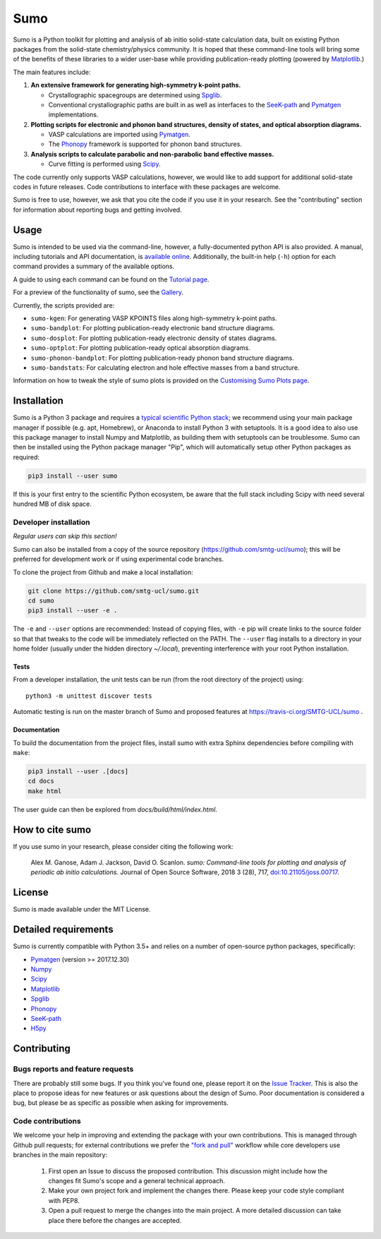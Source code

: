 Sumo
====

.. image:: https://readthedocs.org/projects/sumo/badge/?version=latest
    :target: http://sumo.readthedocs.io/en/latest/?badge=latest
    :alt: Documentation Status

.. image:: https://badge.fury.io/py/sumo.svg
    :target: https://badge.fury.io/py/sumo
    :alt: Pypi Repository

.. image:: https://travis-ci.org/SMTG-UCL/sumo.svg?branch=master
    :target: https://travis-ci.org/SMTG-UCL/sumo
    :alt: Build Status

.. image:: http://joss.theoj.org/papers/d12ca1f4198dffa2642a30b2ab01e16d/status.svg
    :target: http://joss.theoj.org/papers/d12ca1f4198dffa2642a30b2ab01e16d
    :alt: JOSS Paper

.. image:: https://zenodo.org/badge/DOI/10.5281/zenodo.1338124.svg
    :target: https://doi.org/10.5281/zenodo.1338124
    :alt: Zenodo Repository


Sumo is a Python toolkit for plotting and analysis of ab initio
solid-state calculation data,
built on existing Python packages from the solid-state
chemistry/physics community.
It is hoped that these command-line tools will bring some of the
benefits of these libraries to a wider user-base while providing
publication-ready plotting (powered by Matplotlib_.)

The main features include:

1. **An extensive framework for generating high-symmetry k-point paths.**

   - Crystallographic spacegroups are determined using Spglib_.
   - Conventional crystallographic paths are built in as well as interfaces to
     the SeeK-path_ and
     Pymatgen_ implementations.

2. **Plotting scripts for electronic and phonon band structures, density
   of states, and optical absorption diagrams.**

   - VASP calculations are imported using Pymatgen_.
   - The Phonopy_ framework is supported for phonon band structures.

3. **Analysis scripts to calculate parabolic and non-parabolic band
   effective masses.**

   - Curve fitting is performed using `Scipy <https://www.scipy.org>`_.

The code currently only supports VASP calculations, however, we would
like to add support for additional solid-state codes in future
releases. Code contributions to interface with these packages are
welcome.

Sumo is free to use, however, we ask that you cite the code if you use
it in your research. See the "contributing" section for information
about reporting bugs and getting involved.

Usage
-----

Sumo is intended to be used via the command-line, however, a
fully-documented python API is also provided. A manual, including
tutorials and API documentation, is `available online
<http://sumo.readthedocs.io/en/latest/>`_. Additionally, the built-in
help (``-h``) option for each command provides a summary of the
available options.

A guide to using each command can be found on the
`Tutorial page <http://sumo.readthedocs.io/en/latest/tutorials.html>`_.

For a preview of the functionality of sumo, see the
`Gallery <http://sumo.readthedocs.io/en/latest/gallery.html>`_.

Currently, the scripts provided are:

- ``sumo-kgen``: For generating VASP KPOINTS files along high-symmetry
  k-point paths.
- ``sumo-bandplot``: For plotting publication-ready electronic band
  structure diagrams.
- ``sumo-dosplot``: For plotting publication-ready electronic density of
  states diagrams.
- ``sumo-optplot``: For plotting publication-ready optical absorption
  diagrams.
- ``sumo-phonon-bandplot``: For plotting publication-ready phonon band
  structure diagrams.
- ``sumo-bandstats``: For calculating electron and hole effective masses
  from a band structure.

Information on how to tweak the style of sumo plots is provided on the
`Customising Sumo Plots page
<http://sumo.readthedocs.io/en/latest/customising-plots.html>`_.


Installation
------------

Sumo is a Python 3 package and requires a
`typical scientific Python stack <https://www.scipy.org/about.html>`_;
we recommend using your main package manager if possible
(e.g. apt, Homebrew), or Anaconda to install Python 3 with setuptools.
It is a good idea to also use this package manager to install
Numpy and Matplotlib, as building them with setuptools can be troublesome.
Sumo can then be installed using the Python package manager "Pip",
which will automatically setup other Python packages as required:

.. code-block:: bash

    pip3 install --user sumo

If this is your first entry to the scientific Python ecosystem, be
aware that the full stack including Scipy with need several hundred MB
of disk space.


Developer installation
~~~~~~~~~~~~~~~~~~~~~~

*Regular users can skip this section!*

Sumo can also be installed from a copy of the source repository
(https://github.com/smtg-ucl/sumo); this will be preferred for development
work or if using experimental code branches.

To clone the project from Github and make a local installation:

.. code-block:: bash

    git clone https://github.com/smtg-ucl/sumo.git
    cd sumo
    pip3 install --user -e .

The ``-e`` and ``--user`` options are recommended:
Instead of copying files, with ``-e`` pip will create links to the
source folder so that that tweaks to the code will be immediately
reflected on the PATH.
The ``--user`` flag installs to a directory in your home folder
(usually under the hidden directory *~/.local*),
preventing interference with your root Python installation.

Tests
^^^^^

From a developer installation, the unit tests can be
run (from the root directory of the project) using::

  python3 -m unittest discover tests

Automatic testing is run on the master branch of Sumo and proposed
features at https://travis-ci.org/SMTG-UCL/sumo .

Documentation
^^^^^^^^^^^^^

To build the documentation from the project files, install
sumo with extra Sphinx dependencies before compiling with ``make``:

.. code-block:: bash

    pip3 install --user .[docs]
    cd docs
    make html

The user guide can then be explored from *docs/build/html/index.html*.

How to cite sumo
----------------

If you use sumo in your research, please consider citing the following work:

    Alex M. Ganose, Adam J. Jackson, David O. Scanlon. *sumo: Command-line tools for plotting and analysis of periodic ab initio calculations.* Journal of Open Source Software, 2018 3 (28), 717, `doi:10.21105/joss.00717 <https://doi.org/10.21105/joss.00717>`_.

License
-------

Sumo is made available under the MIT License.


Detailed requirements
---------------------

Sumo is currently compatible with Python 3.5+ and relies on a number of
open-source python packages, specifically:

- Pymatgen_ (version >= 2017.12.30)
- Numpy_
- Scipy_
- Matplotlib_
- Spglib_
- Phonopy_
- SeeK-path_
- `H5py <https://www.h5py.org>`_

.. _matplotlib: https://matplotlib.org
.. _numpy: http://www.numpy.org
.. _phonopy: https://atztogo.github.io/phonopy
.. _pymatgen: http://pymatgen.org
.. _scipy: https://www.scipy.org
.. _seek-path: https://github.com/giovannipizzi/seekpath
.. _spglib: https://atztogo.github.io/spglib


Contributing
------------

Bugs reports and feature requests
~~~~~~~~~~~~~~~~~~~~~~~~~~~~~~~~~

There are probably still some bugs. If you think you've found
one, please report it on the `Issue Tracker
<https://github.com/SMTG-UCL/sumo/issues>`_.
This is also the place to propose ideas for new features or ask
questions about the design of Sumo.
Poor documentation is considered a bug, but please be as specific as
possible when asking for improvements.

Code contributions
~~~~~~~~~~~~~~~~~~

We welcome your help in improving and extending the package with your
own contributions. This is managed through Github pull requests;
for external contributions we prefer the
`"fork and pull" <https://guides.github.com/activities/forking/>`__
workflow while core developers use branches in the main repository:

   1. First open an Issue to discuss the proposed contribution. This
      discussion might include how the changes fit Sumo's scope and a
      general technical approach.
   2. Make your own project fork and implement the changes
      there. Please keep your code style compliant with PEP8.
   3. Open a pull request to merge the changes into the main
      project. A more detailed discussion can take place there before
      the changes are accepted.
